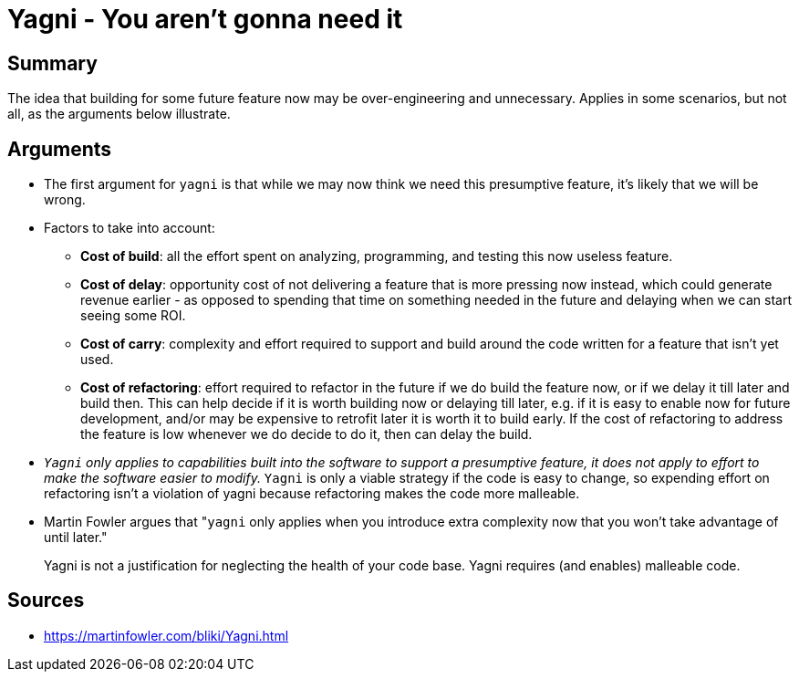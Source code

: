 = Yagni - You aren't gonna need it

== Summary

The idea that building for some future feature now may be over-engineering and unnecessary. 
Applies in some scenarios, but not all, as the arguments below illustrate.

== Arguments

* The first argument for `yagni` is that while we may now think we need this presumptive feature, it's likely that we will be wrong. 
* Factors to take into account:
** **Cost of build**: all the effort spent on analyzing, programming, and testing this now useless feature.
** **Cost of delay**: opportunity cost of not delivering a feature that is more pressing now instead, which could generate revenue earlier - as opposed to spending that time on something needed in the future and delaying when we can start seeing some ROI.
** **Cost of carry**: complexity and effort required to support and build around the code written for a feature that isn't yet used.
** **Cost of refactoring**: effort required to refactor in the future if we do build the feature now, or if we delay it till later and build then.
This can help decide if it is worth building now or delaying till later, e.g. if it is easy to enable now for future development, and/or may be expensive to retrofit later it is worth it to build early.
If the cost of refactoring to address the feature is low whenever we do decide to do it, then can delay the build.
* __``Yagni`` only applies to capabilities built into the software to support a presumptive feature, it does not apply to effort to make the software easier to modify.__ 
`Yagni` is only a viable strategy if the code is easy to change, so expending effort on refactoring isn't a violation of yagni because refactoring makes the code more malleable.
* Martin Fowler argues that "``yagni`` only applies when you introduce extra complexity now that you won't take advantage of until later."

[quote]
Yagni is not a justification for neglecting the health of your code base. Yagni requires (and enables) malleable code.

== Sources

- https://martinfowler.com/bliki/Yagni.html
